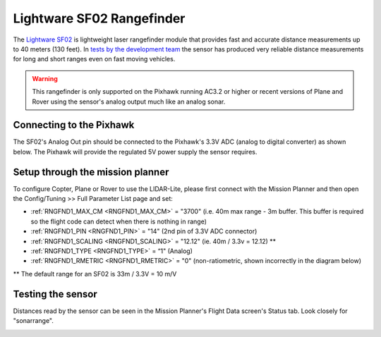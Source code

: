 .. _common-rangefinder-sf02:

==========================
Lightware SF02 Rangefinder
==========================

The `Lightware SF02 <http://documents.lightware.co.za/SF02%20-%20Laser%20Rangefinder%20Manual%20-%20Rev%2012.pdf>`__ is
lightweight laser rangefinder module that provides fast and accurate distance measurements up to 40 meters (130 feet). 
In `tests by the development team <https://diydrones.com/profiles/blogs/testing-laser-rangefinders-with-arduplane>`__
the sensor has produced very reliable distance measurements for long and
short ranges even on fast moving vehicles.

.. warning::

   This rangefinder is only supported on the Pixhawk running AC3.2
   or higher or recent versions of Plane and Rover using the sensor's
   analog output much like an analog sonar.

Connecting to the Pixhawk
=========================

The SF02's Analog Out pin should be connected to the Pixhawk's 3.3V ADC
(analog to digital converter) as shown below.  The Pixhawk will provide
the regulated 5V power supply the sensor requires.

.. image:: ../../../images/rangefinder_sf02_pixhawk_connections.jpg
    :target: ../_images/rangefinder_sf02_pixhawk_connections.jpg

Setup through the mission planner
=================================

To configure Copter, Plane or Rover to use the LIDAR-Lite, please first
connect with the Mission Planner and then open the Config/Tuning >> Full
Parameter List page and set:

-  :ref:`RNGFND1_MAX_CM <RNGFND1_MAX_CM>` = "3700" (i.e. 40m max range - 3m buffer.  This buffer is required so the flight code can detect when there is nothing in range)
-  :ref:`RNGFND1_PIN <RNGFND1_PIN>` = "14" (2nd pin of 3.3V ADC connector)
-  :ref:`RNGFND1_SCALING <RNGFND1_SCALING>` = "12.12" (ie. 40m / 3.3v = 12.12) **
-  :ref:`RNGFND1_TYPE <RNGFND1_TYPE>` = “1" (Analog)
-  :ref:`RNGFND1_RMETRIC <RNGFND1_RMETRIC>` = "0" (non-ratiometric, shown incorrectly in the
   diagram below)

** The default range for an SF02 is 33m / 3.3V = 10 m/V

.. image:: ../../../images/RangeFinder_SF02_MPSetup.png
    :target: ../_images/RangeFinder_SF02_MPSetup.png

Testing the sensor
==================

Distances read by the sensor can be seen in the Mission Planner's Flight
Data screen's Status tab. Look closely for "sonarrange".

.. image:: ../../../images/mp_rangefinder_lidarlite_testing.jpg
    :target: ../_images/mp_rangefinder_lidarlite_testing.jpg
